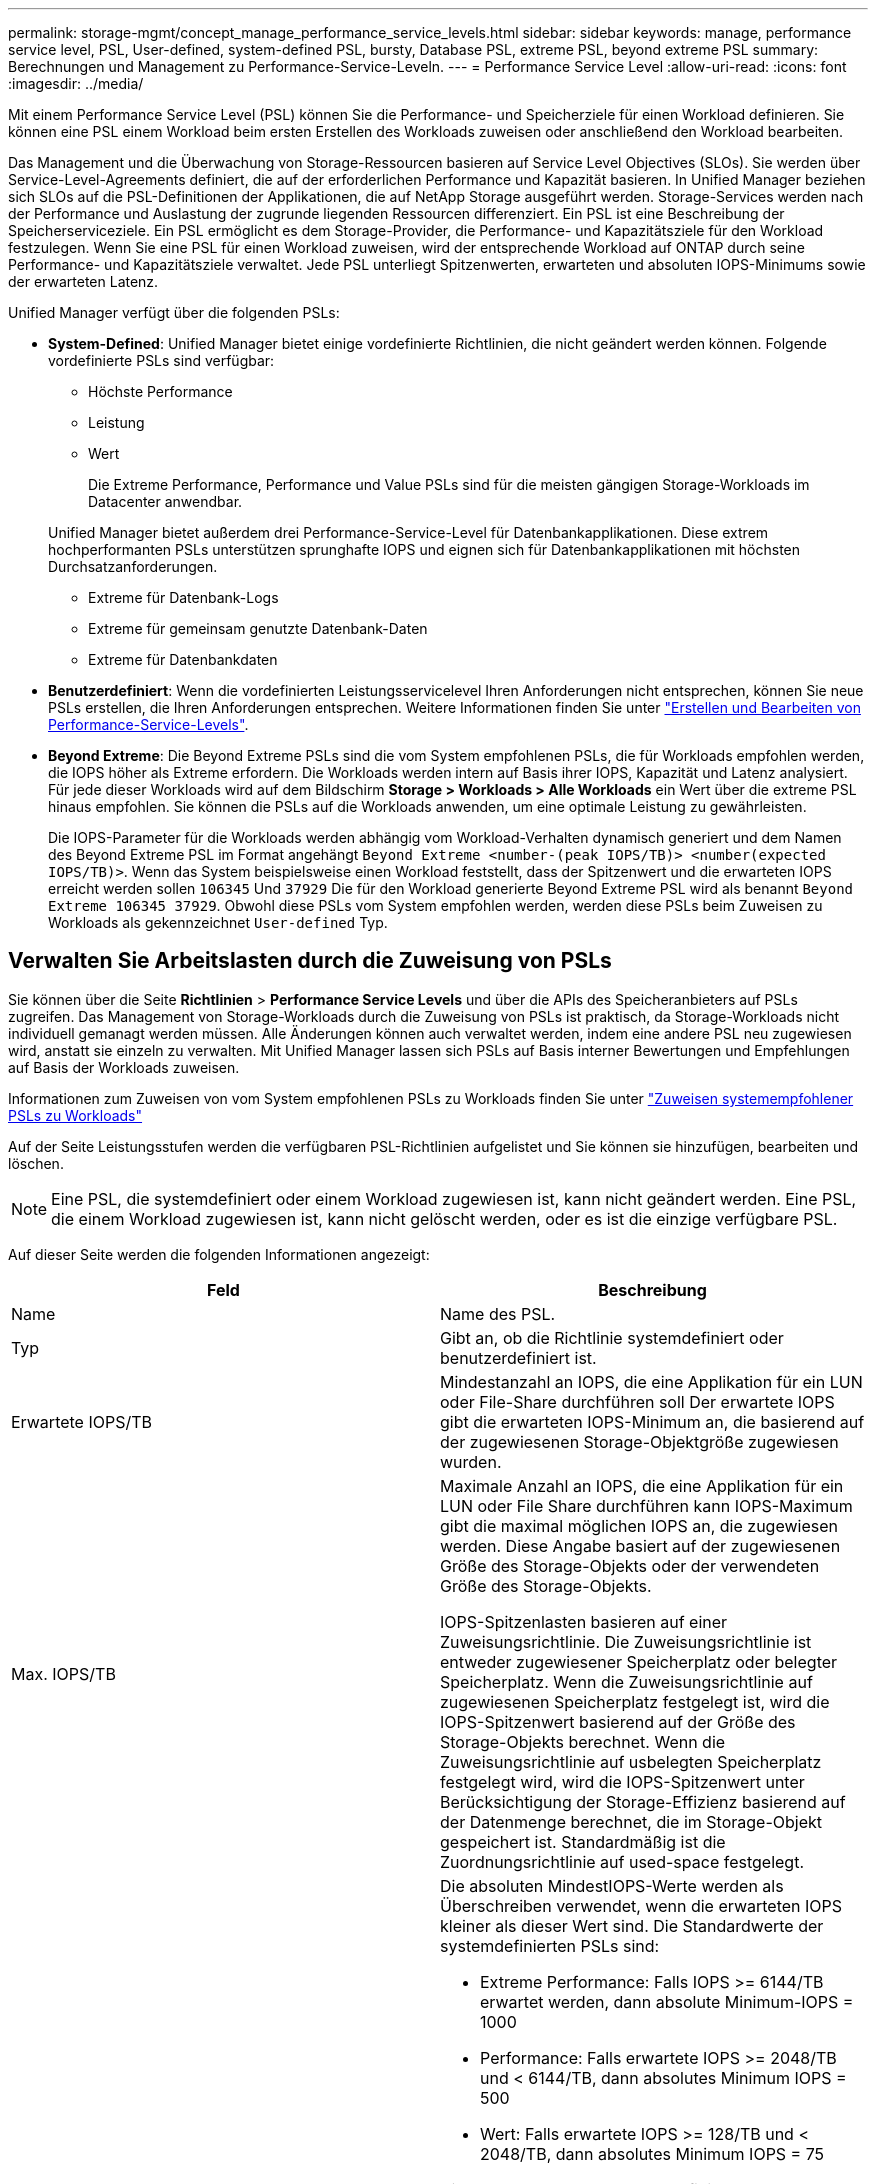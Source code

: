 ---
permalink: storage-mgmt/concept_manage_performance_service_levels.html 
sidebar: sidebar 
keywords: manage, performance service level, PSL, User-defined, system-defined PSL, bursty, Database PSL, extreme PSL, beyond extreme PSL 
summary: Berechnungen und Management zu Performance-Service-Leveln. 
---
= Performance Service Level
:allow-uri-read: 
:icons: font
:imagesdir: ../media/


[role="lead"]
Mit einem Performance Service Level (PSL) können Sie die Performance- und Speicherziele für einen Workload definieren. Sie können eine PSL einem Workload beim ersten Erstellen des Workloads zuweisen oder anschließend den Workload bearbeiten.

Das Management und die Überwachung von Storage-Ressourcen basieren auf Service Level Objectives (SLOs). Sie werden über Service-Level-Agreements definiert, die auf der erforderlichen Performance und Kapazität basieren. In Unified Manager beziehen sich SLOs auf die PSL-Definitionen der Applikationen, die auf NetApp Storage ausgeführt werden. Storage-Services werden nach der Performance und Auslastung der zugrunde liegenden Ressourcen differenziert. Ein PSL ist eine Beschreibung der Speicherserviceziele. Ein PSL ermöglicht es dem Storage-Provider, die Performance- und Kapazitätsziele für den Workload festzulegen. Wenn Sie eine PSL für einen Workload zuweisen, wird der entsprechende Workload auf ONTAP durch seine Performance- und Kapazitätsziele verwaltet. Jede PSL unterliegt Spitzenwerten, erwarteten und absoluten IOPS-Minimums sowie der erwarteten Latenz.

Unified Manager verfügt über die folgenden PSLs:

* *System-Defined*: Unified Manager bietet einige vordefinierte Richtlinien, die nicht geändert werden können. Folgende vordefinierte PSLs sind verfügbar:
+
** Höchste Performance
** Leistung
** Wert
+
Die Extreme Performance, Performance und Value PSLs sind für die meisten gängigen Storage-Workloads im Datacenter anwendbar.

+
Unified Manager bietet außerdem drei Performance-Service-Level für Datenbankapplikationen. Diese extrem hochperformanten PSLs unterstützen sprunghafte IOPS und eignen sich für Datenbankapplikationen mit höchsten Durchsatzanforderungen.

** Extreme für Datenbank-Logs
** Extreme für gemeinsam genutzte Datenbank-Daten
** Extreme für Datenbankdaten


* *Benutzerdefiniert*: Wenn die vordefinierten Leistungsservicelevel Ihren Anforderungen nicht entsprechen, können Sie neue PSLs erstellen, die Ihren Anforderungen entsprechen. Weitere Informationen finden Sie unter link:../storage-mgmt/task_create_and_edit_psls.html["Erstellen und Bearbeiten von Performance-Service-Levels"].
* *Beyond Extreme*: Die Beyond Extreme PSLs sind die vom System empfohlenen PSLs, die für Workloads empfohlen werden, die IOPS höher als Extreme erfordern. Die Workloads werden intern auf Basis ihrer IOPS, Kapazität und Latenz analysiert. Für jede dieser Workloads wird auf dem Bildschirm *Storage > Workloads > Alle Workloads* ein Wert über die extreme PSL hinaus empfohlen. Sie können die PSLs auf die Workloads anwenden, um eine optimale Leistung zu gewährleisten.
+
Die IOPS-Parameter für die Workloads werden abhängig vom Workload-Verhalten dynamisch generiert und dem Namen des Beyond Extreme PSL im Format angehängt `Beyond Extreme <number-(peak IOPS/TB)> <number(expected IOPS/TB)>`. Wenn das System beispielsweise einen Workload feststellt, dass der Spitzenwert und die erwarteten IOPS erreicht werden sollen `106345` Und `37929` Die für den Workload generierte Beyond Extreme PSL wird als benannt `Beyond Extreme 106345 37929`. Obwohl diese PSLs vom System empfohlen werden, werden diese PSLs beim Zuweisen zu Workloads als gekennzeichnet `User-defined` Typ.





== Verwalten Sie Arbeitslasten durch die Zuweisung von PSLs

Sie können über die Seite *Richtlinien* > *Performance Service Levels* und über die APIs des Speicheranbieters auf PSLs zugreifen. Das Management von Storage-Workloads durch die Zuweisung von PSLs ist praktisch, da Storage-Workloads nicht individuell gemanagt werden müssen. Alle Änderungen können auch verwaltet werden, indem eine andere PSL neu zugewiesen wird, anstatt sie einzeln zu verwalten. Mit Unified Manager lassen sich PSLs auf Basis interner Bewertungen und Empfehlungen auf Basis der Workloads zuweisen.

Informationen zum Zuweisen von vom System empfohlenen PSLs zu Workloads finden Sie unter link:..//storage-mgmt/concept_assign_policies_on_workloads.html#assign-system-recommended-psls-to-workloads["Zuweisen systemempfohlener PSLs zu Workloads"]

Auf der Seite Leistungsstufen werden die verfügbaren PSL-Richtlinien aufgelistet und Sie können sie hinzufügen, bearbeiten und löschen.


NOTE: Eine PSL, die systemdefiniert oder einem Workload zugewiesen ist, kann nicht geändert werden. Eine PSL, die einem Workload zugewiesen ist, kann nicht gelöscht werden, oder es ist die einzige verfügbare PSL.

Auf dieser Seite werden die folgenden Informationen angezeigt:

|===
| Feld | Beschreibung 


 a| 
Name
 a| 
Name des PSL.



 a| 
Typ
 a| 
Gibt an, ob die Richtlinie systemdefiniert oder benutzerdefiniert ist.



 a| 
Erwartete IOPS/TB
 a| 
Mindestanzahl an IOPS, die eine Applikation für ein LUN oder File-Share durchführen soll Der erwartete IOPS gibt die erwarteten IOPS-Minimum an, die basierend auf der zugewiesenen Storage-Objektgröße zugewiesen wurden.



 a| 
Max. IOPS/TB
 a| 
Maximale Anzahl an IOPS, die eine Applikation für ein LUN oder File Share durchführen kann IOPS-Maximum gibt die maximal möglichen IOPS an, die zugewiesen werden. Diese Angabe basiert auf der zugewiesenen Größe des Storage-Objekts oder der verwendeten Größe des Storage-Objekts.

IOPS-Spitzenlasten basieren auf einer Zuweisungsrichtlinie. Die Zuweisungsrichtlinie ist entweder zugewiesener Speicherplatz oder belegter Speicherplatz. Wenn die Zuweisungsrichtlinie auf zugewiesenen Speicherplatz festgelegt ist, wird die IOPS-Spitzenwert basierend auf der Größe des Storage-Objekts berechnet. Wenn die Zuweisungsrichtlinie auf usbelegten Speicherplatz festgelegt wird, wird die IOPS-Spitzenwert unter Berücksichtigung der Storage-Effizienz basierend auf der Datenmenge berechnet, die im Storage-Objekt gespeichert ist. Standardmäßig ist die Zuordnungsrichtlinie auf used-space festgelegt.



 a| 
Absolutes IOPS-Minimum
 a| 
Die absoluten MindestIOPS-Werte werden als Überschreiben verwendet, wenn die erwarteten IOPS kleiner als dieser Wert sind. Die Standardwerte der systemdefinierten PSLs sind:

* Extreme Performance: Falls IOPS >= 6144/TB erwartet werden, dann absolute Minimum-IOPS = 1000
* Performance: Falls erwartete IOPS >= 2048/TB und < 6144/TB, dann absolutes Minimum IOPS = 500
* Wert: Falls erwartete IOPS >= 128/TB und < 2048/TB, dann absolutes Minimum IOPS = 75


Die Standardwerte der systemdefinierten Datenbank-PSLs sind:

* Extreme für Datenbank-Logs: Wenn IOPS >= 22528 erwartet werden, dann absolute Minimum IOPS = 4000
* Extreme für gemeinsam genutzte Datenbank-Daten: Wenn erwartete IOPS >= 16384, dann absolute Minimum IOPS = 2000
* Extreme für Datenbankdaten: Wenn IOPS erwartet werden >= 12288, dann absolute Minimum IOPS = 2000


Der höhere Wert der absoluten MindestIOPS für benutzerdefinierte PSLs kann maximal 75000 beträgt. Der untere Wert wird wie folgt berechnet:

1000/erwartete Latenz



 a| 
Erwartete Latenz
 a| 
Erwartete Latenz für Storage-IOPS in Millisekunden pro Vorgang (ms/op)



 a| 
Kapazität
 a| 
Verfügbare und genutzte Gesamtkapazität in den Clustern.



 a| 
Workloads
 a| 
Anzahl der Speicher-Workloads, denen das PSL zugewiesen wurde.

|===
Informationen darüber, wie die IOPS-Spitzenwerte und die erwarteten IOPS beim Erreichen einer konsistenten, differenzierten Performance auf ONTAP Clustern helfen, finden Sie im folgenden KB-Artikel:https://kb.netapp.com/Advice_and_Troubleshooting/Data_Infrastructure_Management/Active_IQ_Unified_Manager/What_is_Performance_Budgeting%3F["Was ist Performance-Budgetierung?"]



=== Ereignisse, die für Workloads generiert werden und die den durch PSLs definierten Schwellenwert überschreiten

Beachten Sie, dass wenn Workloads den erwarteten Latenzwert für 30 % der Zeit während der vorherigen Stunde überschreiten, generiert Unified Manager eines der folgenden Ereignisse, um Sie über ein potenzielles Performance-Problem zu benachrichtigen:

* Workload-Volume-Latenzschwellenwert, der gemäß Definition in der Performance-Service-Level-Richtlinie nicht eingehalten wird
* Workload-LUN-Latenzschwellenwert, der gemäß Definition in der Performance-Service-Level-Richtlinie nicht eingehalten wird


Vielleicht möchten Sie den Workload analysieren, um zu sehen, was zum möglicherweise die höheren Latenzwerte führt.

Weitere Informationen finden Sie unter den folgenden Links:

* link:../events/reference_volume_events.html#impact-area-performance["Volume-Ereignisse"]
* link:../performance-checker/concept_what_happens_when_performance_threshold_policy_is_breached.html["Was passiert, wenn eine Performance-Richtlinie nicht eingehalten wird"]
* link:..//performance-checker/concept_how_unified_manager_uses_workload_response_time.html["Unified Manager verwendet Workload-Latenz zur Identifizierung von Performance-Problemen"]
* link:../performance-checker/concept_what_performance_events_are.html["Was sind Performance-Ereignisse"]




=== Systemdefinierte PSLs

Die folgende Tabelle enthält Informationen zu den systemdefinierten PSLs:

|===
| Performance Service Level | Beschreibung und Anwendungsfall | Erwartete Latenz (ms/OP) | IOPS-Spitzenwert | IOPS erwartet | Absolutes IOPS-Minimum 


 a| 
Höchste Performance
 a| 
Sorgt für einen extrem hohen Durchsatz bei sehr niedriger Latenz

Ideal für latenzkritische Applikationen
 a| 
1
 a| 
12288
 a| 
6144
 a| 
1000



 a| 
Leistung
 a| 
Hoher Durchsatz bei niedriger Latenz

Ideal für Datenbanken und virtualisierte Applikationen
 a| 
2
 a| 
4096
 a| 
2048
 a| 
500



 a| 
Wert
 a| 
Bietet hohe Storage-Kapazität und mittlerer Latenz

Ideal für Applikationen mit hoher Kapazität wie E-Mail, Web-Inhalte, Dateifreigaben und Backup-Ziele
 a| 
17
 a| 
512
 a| 
128
 a| 
75



 a| 
Extreme für Datenbank-Logs
 a| 
Bietet maximalen Durchsatz bei geringster Latenz.

Ideal für Datenbankapplikationen, die Datenbankprotokolle unterstützen Diese PSL bietet den höchsten Durchsatz, da Datenbankprotokolle extrem sprunghafte Anstiege bieten und die Protokollierung ständig erforderlich ist.
 a| 
1
 a| 
45056
 a| 
22528
 a| 
4000



 a| 
Extreme für gemeinsam genutzte Datenbank-Daten
 a| 
Sehr hoher Durchsatz bei geringster Latenz.

Ideal für Daten von Datenbankapplikationen, die in einem gemeinsamen Datenspeicher gespeichert, aber datenbankübergreifend verwendet werden
 a| 
1
 a| 
32768
 a| 
16384
 a| 
2000



 a| 
Extreme für Datenbankdaten
 a| 
Bietet hohen Durchsatz bei geringster Latenz.

Ideal für Daten von Datenbankapplikationen, z. B. Datenbanktabellen und Metadaten
 a| 
1
 a| 
24576
 a| 
12288
 a| 
2000

|===